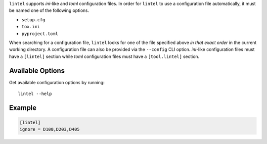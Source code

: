 ``lintel`` supports *ini*-like and *toml* configuration files.
In order for ``lintel`` to use a configuration file automatically, it must
be named one of the following options.

* ``setup.cfg``
* ``tox.ini``
* ``pyproject.toml``

When searching for a configuration file, ``lintel`` looks for one of the
file specified above *in that exact order* in the current working directory.
A configuration file can also be provided via the ``--config`` CLI option.
*ini*-like configuration files must have a ``[lintel]`` section while *toml*
configuration files must have a ``[tool.lintel]`` section.


Available Options
#################

Get available configuration options by running::

    lintel --help


Example
#######

.. code::

    [lintel]
    ignore = D100,D203,D405

